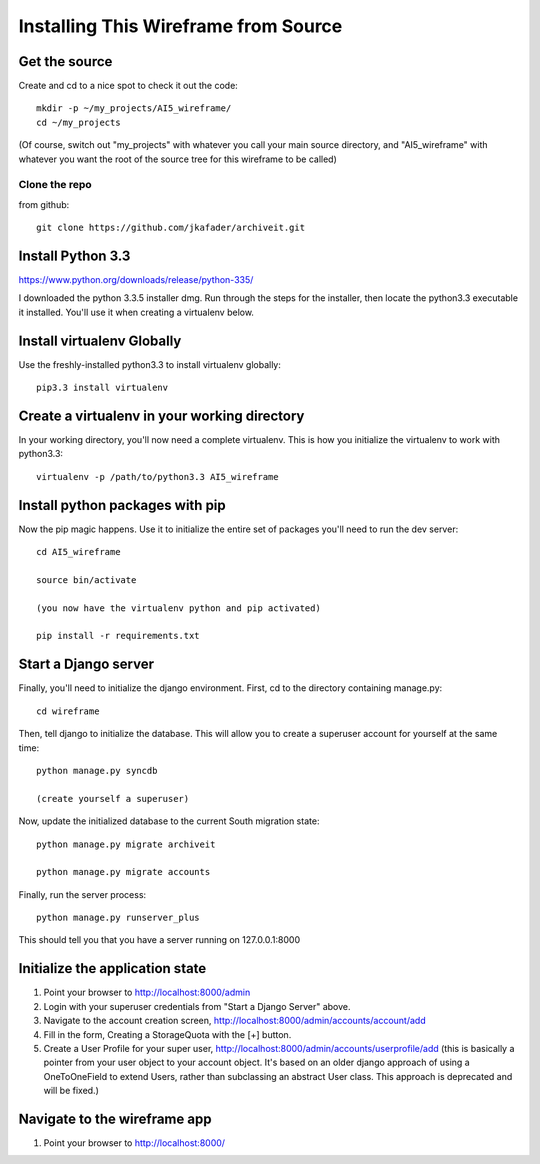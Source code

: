 =====================================
Installing This Wireframe from Source
=====================================

Get the source
==============

Create and cd to a nice spot to check it out the code::

    mkdir -p ~/my_projects/AI5_wireframe/
    cd ~/my_projects

(Of course, switch out "my_projects" with whatever you call your main source directory,
and "AI5_wireframe" with whatever you want the root of the source tree for this wireframe
to be called)

Clone the repo
--------------

from github::

    git clone https://github.com/jkafader/archiveit.git



Install Python 3.3
==================

https://www.python.org/downloads/release/python-335/

I downloaded the python 3.3.5 installer dmg. Run through the steps for the installer, 
then locate the python3.3 executable it installed. You'll use it when creating a virtualenv
below.



Install virtualenv Globally
===========================

Use the freshly-installed python3.3 to install virtualenv globally::

    pip3.3 install virtualenv



Create a virtualenv in your working directory
=============================================

In your working directory, you'll now need a complete virtualenv. This is how you 
initialize the virtualenv to work with python3.3::

    virtualenv -p /path/to/python3.3 AI5_wireframe




Install python packages with pip
================================

Now the pip magic happens. Use it to initialize the entire set of packages you'll need
to run the dev server::

    cd AI5_wireframe

    source bin/activate
    
    (you now have the virtualenv python and pip activated)

    pip install -r requirements.txt



Start a Django server
=====================

Finally, you'll need to initialize the django environment. First, cd to the directory 
containing manage.py::

    cd wireframe

Then, tell django to initialize the database. This will allow you to create a superuser
account for yourself at the same time::

    python manage.py syncdb

    (create yourself a superuser)

Now, update the initialized database to the current South migration state::

    python manage.py migrate archiveit

    python manage.py migrate accounts

Finally, run the server process::

    python manage.py runserver_plus

This should tell you that you have a server running on 127.0.0.1:8000



Initialize the application state
================================

1. Point your browser to http://localhost:8000/admin

2. Login with your superuser credentials from "Start a Django Server" above.

3. Navigate to the account creation screen, http://localhost:8000/admin/accounts/account/add

4. Fill in the form, Creating a StorageQuota with the [+] button.

5. Create a User Profile for your super user, http://localhost:8000/admin/accounts/userprofile/add
   (this is basically a pointer from your user object to your account object. It's based
   on an older django approach of using a OneToOneField to extend Users, rather than
   subclassing an abstract User class. This approach is deprecated and will be fixed.)




Navigate to the wireframe app
=============================

1. Point your browser to http://localhost:8000/



